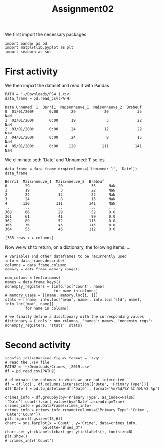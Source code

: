 #+TITLE: Assignment02

We first import the necessary packages
#+begin_src ipython :session mysession :exports both :results raw drawer
import pandas as pd
import matplotlib.pyplot as plt
import seaborn as sns
#+end_src

#+RESULTS:
:results:
# Out[46]:
:end:

* First activity
We then import the dataset and read it with Pandas
#+RESULTS:
:results:
# Out[1]:
:end:
#+begin_src ipython :session mysession :exports both :results raw drawer
PATH = '~/Downloads/PS4_1.csv'
data_frame = pd.read_csv(PATH)
#+end_src

#+RESULTS:
:results:
# Out[58]:
#+BEGIN_EXAMPLE
  Date Unnamed: 1  Berri1  Maisonneuve_1  Maisonneuve_2  Brebeuf
  0  01/01/2009       0:00      29             20             35      NaN
  1  02/01/2009       0:00      19              3             22      NaN
  2  03/01/2009       0:00      24             12             22      NaN
  3  04/01/2009       0:00      24              8             15      NaN
  4  05/01/2009       0:00     120            111            141      NaN
#+END_EXAMPLE
:end:

We eliminate both 'Date' and 'Unnamed: 1' series.
#+begin_src ipython :session mysession :exports both :results raw drawer
data_frame = data_frame.drop(columns=['Unnamed: 1', 'Date'])
data_frame
#+end_src

#+RESULTS:
:results:
# Out[15]:
#+BEGIN_EXAMPLE
  Berri1  Maisonneuve_1  Maisonneuve_2  Brebeuf
  0        29             20             35      NaN
  1        19              3             22      NaN
  2        24             12             22      NaN
  3        24              8             15      NaN
  4       120            111            141      NaN
  ..      ...            ...            ...      ...
  360      66             29             52      0.0
  361      61             41             99      0.0
  362      89             52            115      0.0
  363      76             43            115      0.0
  364      53             46            112      0.0

  [365 rows x 4 columns]
#+END_EXAMPLE
:end:

Now we wish to return, on a dictionary, the following items: ...

#+begin_src ipython :session mysession :exports both :results raw drawer
# Variables and other dataframes to be recurrently used
info = data_frame.describe()
columns = data_frame.columns
memory = data_frame.memory_usage()

num_colums = len(columns)
names = data_frame.keys()
nonempty_registers = [info.loc['count', name]
                      for name in columns]
# memory_usage = [[name, memory.loc[i, ]]]
stats = [[name, info.loc['mean', name], info.loc['std', name], info.loc['max', name]]
         for name in columns]

# we finally define a disctionary with the corresponding values
dictionary = {'cols': num_columns, 'names': names, 'nonempty_regs': nonempty_registers, 'stats': stats}
#+end_src

#+RESULTS:
:results:
# Out[36]:
:end:

* Second activity
#+begin_src ipython :session mysession :exports both :results raw drawer
%config InlineBackend.figure_format = 'svg'
# read the .csv file
PATH2 = '~/Downloads/Crimes_-_2019.csv'
df = pd.read_csv(PATH2)

# eliminate the columns in which we are not interested
df = df.loc[:, df.columns.intersection(['Date', 'Primary Type'])]
df['Date'] = pd.to_datetime(df['Date'], format='%m/%d/%Y %I:%M:%S %p')

crimes_info = df.groupby(by='Primary Type', as_index=False)['Date'].count().sort_values(by='Date',ascending=True)
crimes_info = pd.DataFrame(crimes_info)
crimes_info = crimes_info.rename(columns={'Primary Type':'Crime', 'Date':'Count'})
plt.figure(figsize=(15,6))
chart = sns.barplot(x ='Count', y='Crime', data=crimes_info,
                 palette="Blues_d")
chart.set_yticklabels(chart.get_yticklabels(), fontsize=8)
plt.show()
# crimes_info['Count']
#+end_src

#+RESULTS:
:results:
# Out[47]:
[[file:./obipy-resources/MaJJx2.svg]]
:end:
